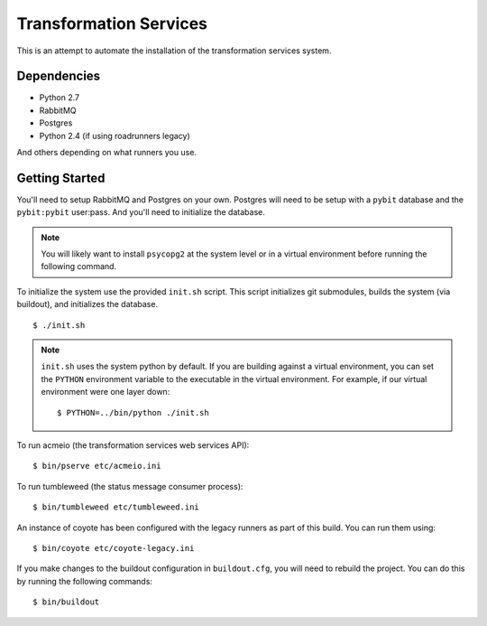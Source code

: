 Transformation Services
=======================

This is an attempt to automate the installation of the
transformation services system.

Dependencies
------------

- Python 2.7
- RabbitMQ
- Postgres
- Python 2.4 (if using roadrunners legacy)

And others depending on what runners you use.

Getting Started
---------------

You'll need to setup RabbitMQ and Postgres on your own. Postgres will
need to be setup with a ``pybit`` database and the ``pybit:pybit``
user:pass. And you'll need to initialize the database.

.. note:: You will likely want to install ``psycopg2`` at the system level
   or in a virtual environment before running the following command.

To initialize the system use the provided ``init.sh`` script. This script
initializes git submodules, builds the system (via buildout), and initializes
the database.

::

    $ ./init.sh

.. note:: ``init.sh`` uses the system python by default. If you are building
   against a virtual environment, you can set the ``PYTHON`` environment
   variable to the executable in the virtual environment. For example, if
   our virtual environment were one layer down::

       $ PYTHON=../bin/python ./init.sh

To run acmeio (the transformation services web services API)::

    $ bin/pserve etc/acmeio.ini

To run tumbleweed (the status message consumer process)::

    $ bin/tumbleweed etc/tumbleweed.ini

An instance of coyote has been configured with the legacy runners as
part of this build. You can run them using::

    $ bin/coyote etc/coyote-legacy.ini

If you make changes to the buildout configuration in ``buildout.cfg``, you
will need to rebuild the project. You can do this by running the
following commands::

    $ bin/buildout
